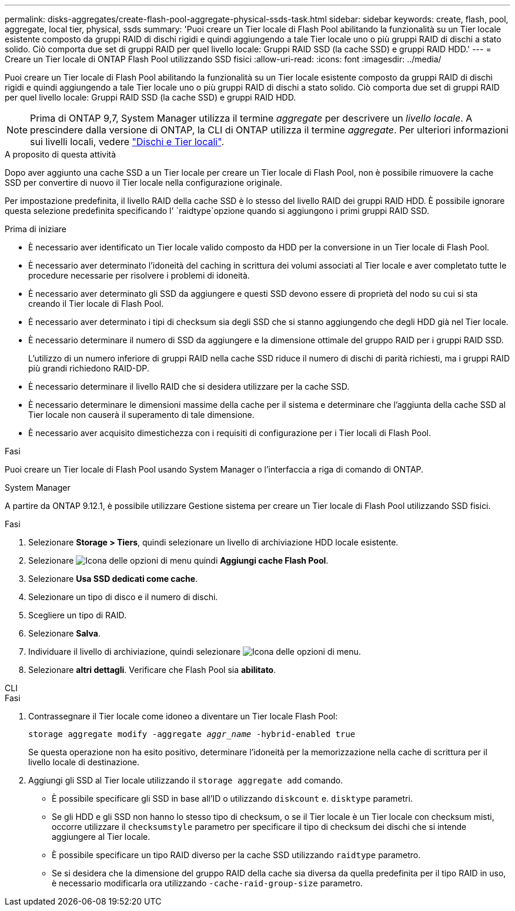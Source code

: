 ---
permalink: disks-aggregates/create-flash-pool-aggregate-physical-ssds-task.html 
sidebar: sidebar 
keywords: create, flash, pool, aggregate, local tier, physical, ssds 
summary: 'Puoi creare un Tier locale di Flash Pool abilitando la funzionalità su un Tier locale esistente composto da gruppi RAID di dischi rigidi e quindi aggiungendo a tale Tier locale uno o più gruppi RAID di dischi a stato solido. Ciò comporta due set di gruppi RAID per quel livello locale: Gruppi RAID SSD (la cache SSD) e gruppi RAID HDD.' 
---
= Creare un Tier locale di ONTAP Flash Pool utilizzando SSD fisici
:allow-uri-read: 
:icons: font
:imagesdir: ../media/


[role="lead"]
Puoi creare un Tier locale di Flash Pool abilitando la funzionalità su un Tier locale esistente composto da gruppi RAID di dischi rigidi e quindi aggiungendo a tale Tier locale uno o più gruppi RAID di dischi a stato solido. Ciò comporta due set di gruppi RAID per quel livello locale: Gruppi RAID SSD (la cache SSD) e gruppi RAID HDD.


NOTE: Prima di ONTAP 9,7, System Manager utilizza il termine _aggregate_ per descrivere un _livello locale_. A prescindere dalla versione di ONTAP, la CLI di ONTAP utilizza il termine _aggregate_. Per ulteriori informazioni sui livelli locali, vedere link:../disks-aggregates/index.html["Dischi e Tier locali"].

.A proposito di questa attività
Dopo aver aggiunto una cache SSD a un Tier locale per creare un Tier locale di Flash Pool, non è possibile rimuovere la cache SSD per convertire di nuovo il Tier locale nella configurazione originale.

Per impostazione predefinita, il livello RAID della cache SSD è lo stesso del livello RAID dei gruppi RAID HDD. È possibile ignorare questa selezione predefinita specificando l' `raidtype`opzione quando si aggiungono i primi gruppi RAID SSD.

.Prima di iniziare
* È necessario aver identificato un Tier locale valido composto da HDD per la conversione in un Tier locale di Flash Pool.
* È necessario aver determinato l'idoneità del caching in scrittura dei volumi associati al Tier locale e aver completato tutte le procedure necessarie per risolvere i problemi di idoneità.
* È necessario aver determinato gli SSD da aggiungere e questi SSD devono essere di proprietà del nodo su cui si sta creando il Tier locale di Flash Pool.
* È necessario aver determinato i tipi di checksum sia degli SSD che si stanno aggiungendo che degli HDD già nel Tier locale.
* È necessario determinare il numero di SSD da aggiungere e la dimensione ottimale del gruppo RAID per i gruppi RAID SSD.
+
L'utilizzo di un numero inferiore di gruppi RAID nella cache SSD riduce il numero di dischi di parità richiesti, ma i gruppi RAID più grandi richiedono RAID-DP.

* È necessario determinare il livello RAID che si desidera utilizzare per la cache SSD.
* È necessario determinare le dimensioni massime della cache per il sistema e determinare che l'aggiunta della cache SSD al Tier locale non causerà il superamento di tale dimensione.
* È necessario aver acquisito dimestichezza con i requisiti di configurazione per i Tier locali di Flash Pool.


.Fasi
Puoi creare un Tier locale di Flash Pool usando System Manager o l'interfaccia a riga di comando di ONTAP.

[role="tabbed-block"]
====
.System Manager
--
A partire da ONTAP 9.12.1, è possibile utilizzare Gestione sistema per creare un Tier locale di Flash Pool utilizzando SSD fisici.

.Fasi
. Selezionare *Storage > Tiers*, quindi selezionare un livello di archiviazione HDD locale esistente.
. Selezionare image:icon_kabob.gif["Icona delle opzioni di menu"] quindi *Aggiungi cache Flash Pool*.
. Selezionare **Usa SSD dedicati come cache**.
. Selezionare un tipo di disco e il numero di dischi.
. Scegliere un tipo di RAID.
. Selezionare *Salva*.
. Individuare il livello di archiviazione, quindi selezionare image:icon_kabob.gif["Icona delle opzioni di menu"].
. Selezionare *altri dettagli*. Verificare che Flash Pool sia *abilitato*.


--
.CLI
--
.Fasi
. Contrassegnare il Tier locale come idoneo a diventare un Tier locale Flash Pool:
+
`storage aggregate modify -aggregate _aggr_name_ -hybrid-enabled true`

+
Se questa operazione non ha esito positivo, determinare l'idoneità per la memorizzazione nella cache di scrittura per il livello locale di destinazione.

. Aggiungi gli SSD al Tier locale utilizzando il `storage aggregate add` comando.
+
** È possibile specificare gli SSD in base all'ID o utilizzando `diskcount` e. `disktype` parametri.
** Se gli HDD e gli SSD non hanno lo stesso tipo di checksum, o se il Tier locale è un Tier locale con checksum misti, occorre utilizzare il `checksumstyle` parametro per specificare il tipo di checksum dei dischi che si intende aggiungere al Tier locale.
** È possibile specificare un tipo RAID diverso per la cache SSD utilizzando `raidtype` parametro.
** Se si desidera che la dimensione del gruppo RAID della cache sia diversa da quella predefinita per il tipo RAID in uso, è necessario modificarla ora utilizzando `-cache-raid-group-size` parametro.




--
====